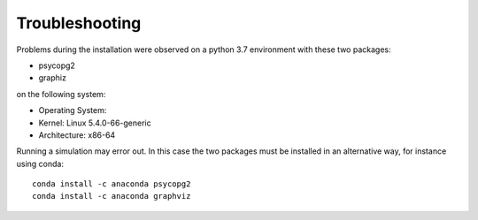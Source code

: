 Troubleshooting
===============

Problems during the installation were observed on a python 3.7 environment with these two packages:

* psycopg2
* graphiz

on the following system:

* Operating System:
* Kernel: Linux 5.4.0-66-generic
* Architecture: x86-64

Running a simulation may error out. In this case the two packages must be installed
in an alternative way, for instance using conda:

::

   conda install -c anaconda psycopg2
   conda install -c anaconda graphviz
